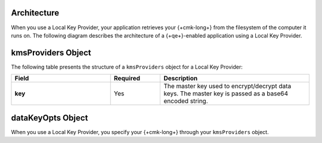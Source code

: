 Architecture
````````````

When you use a Local Key Provider, your application retrieves your
{+cmk-long+} from the filesystem of the computer it runs on. The
following diagram describes the architecture of a {+qe+}-enabled
application using a Local Key Provider.

.. image:: /images/CSFLE_Data_Key_Local.png
   :alt: Local Key Provider architecture diagram.

kmsProviders Object
```````````````````

The following table presents the structure of a ``kmsProviders``
object for a Local Key Provider:

.. list-table::
  :header-rows: 1
  :stub-columns: 1
  :widths: 30 15 45

  * - Field
    - Required
    - Description

  * - key
    - Yes
    - The master key used to encrypt/decrypt data keys.
      The master key is passed as a base64 encoded string.

dataKeyOpts Object
``````````````````

When you use a Local Key Provider, you specify your {+cmk-long+}
through your ``kmsProviders`` object.
